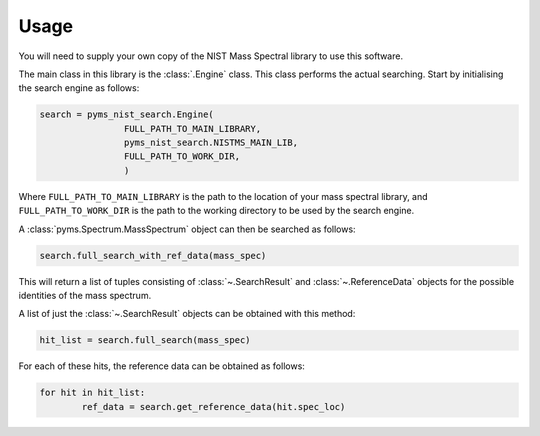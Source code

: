 =======
Usage
=======

You will need to supply your own copy of the NIST Mass Spectral library to use this software.

The main class in this library is the :class:`.Engine` class. This class performs the actual searching.
Start by initialising the search engine as follows:

.. code-block:: python

	search = pyms_nist_search.Engine(
			FULL_PATH_TO_MAIN_LIBRARY,
			pyms_nist_search.NISTMS_MAIN_LIB,
			FULL_PATH_TO_WORK_DIR,
			)

Where ``FULL_PATH_TO_MAIN_LIBRARY`` is the path to the location of your mass spectral library,
and ``FULL_PATH_TO_WORK_DIR`` is the path to the working directory to be used by the search engine.

A :class:`pyms.Spectrum.MassSpectrum` object can then be searched as follows:

.. code-block:: python

	search.full_search_with_ref_data(mass_spec)

This will return a list of tuples consisting of :class:`~.SearchResult` and :class:`~.ReferenceData`
objects for the possible identities of the mass spectrum.

A list of just the :class:`~.SearchResult` objects can be obtained with this method:

.. code-block:: python

	hit_list = search.full_search(mass_spec)

For each of these hits, the reference data can be obtained as follows:

.. code-block:: python

	for hit in hit_list:
		ref_data = search.get_reference_data(hit.spec_loc)
